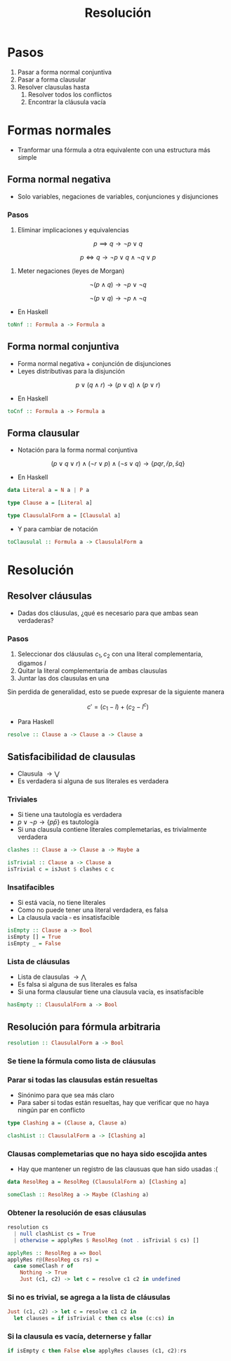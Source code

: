 #+title: Resolución

* Pasos
1. Pasar a forma normal conjuntiva
2. Pasar a forma clausular
3. Resolver clausulas hasta
   1. Resolver todos los conflictos
   2. Encontrar la cláusula vacía

* Formas normales
+ Tranformar una fórmula a otra equivalente con una estructura más simple

** Forma normal negativa

+ Solo variables, negaciones de variables, conjunciones y disjunciones
*** Pasos

1. Eliminar implicaciones y equivalencias

\[
p \implies q \to \lnot p \lor q
\]

\[
p \iff q \to \lnot p \lor q \land \lnot q \lor p
\]

2. Meter negaciones (leyes de Morgan)

\[\lnot (p \land q) \to \lnot p \lor \lnot q\]

\[\lnot (p \lor q) \to \lnot p \land \lnot q\]

+ En Haskell
#+begin_src haskell
  toNnf :: Formula a -> Formula a
#+end_src

** Forma normal conjuntiva
+ Forma normal negativa + conjunción de disjunciones
+ Leyes distributivas para la disjunción

\[p \lor (q \land r) \to (p \lor q) \land (p \lor r)\]

+ En Haskell
#+begin_src haskell
  toCnf :: Formula a -> Formula a
#+end_src

** Forma clausular
+ Notación para la forma normal conjuntiva

\[
(p \lor q \lor r) \land (\lnot r \lor p) \land (\lnot s \lor q)
\to \{pqr, \bar{r} p, \bar{s} q\}
\]

+ En Haskell
#+begin_src haskell
  data Literal a = N a | P a

  type Clause a = [Literal a]

  type ClausulalForm a = [Clausulal a]
#+end_src

+ Y para cambiar de notación
#+begin_src haskell
  toClausulal :: Formula a -> ClausulalForm a
#+end_src

* Resolución

** Resolver cláusulas
+ Dadas dos cláusulas, ¿qué es necesario para que ambas sean verdaderas?

*** Pasos
1. Seleccionar dos cláusulas $c_1, c_2$ con una literal complementaria, digamos $l$
2. Quitar la literal complementaria de ambas clausulas
3. Juntar las dos clausulas en una

Sin perdida de generalidad, esto se puede expresar de la siguiente manera

\[c' = (c_1 - l) + (c_2 - l^{c}) \]

+ Para Haskell
#+begin_src haskell
  resolve :: Clause a -> Clause a -> Clause a
#+end_src

** Satisfacibilidad de clausulas
+ Clausula  $\to \bigvee$
+ Es verdadera si alguna de sus literales es verdadera

*** Triviales
+ Si tiene una tautología es verdadera
+ $p \lor \lnot p \to \{p \bar{p}\}$ es tautología
+ Si una clausula contiene literales complemetarias, es trivialmente verdadera

#+begin_src haskell
  clashes :: Clause a -> Clause a -> Maybe a

  isTrivial :: Clause a -> Clause a
  isTrivial c = isJust $ clashes c c
#+end_src

*** Insatifacibles
+ Si está vacía, no tiene literales
+ Como no puede tener una literal verdadera, es falsa
+ La clausula vacía $\square$ es insatisfacible

#+begin_src haskell
  isEmpty :: Clause a -> Bool
  isEmpty [] = True
  isEmpty _ = False
#+end_src

*** Lista de cláusulas
+ Lista de clausulas $\to \bigwedge$
+ Es falsa si alguna de sus literales es falsa
+ Si una forma clausular tiene una clausula vacía, es insatisfacible

#+begin_src haskell
  hasEmpty :: ClausulalForm a -> Bool
#+end_src

** Resolución para fórmula arbitraria
#+begin_src haskell
  resolution :: ClausulalForm a -> Bool
#+end_src

*** Se tiene la fórmula como lista de cláusulas
*** Parar si todas las clausulas están resueltas
+ Sinónimo para que sea más claro
+ Para saber si todas están resueltas, hay que verificar que no haya ningún par en conflicto
#+begin_src haskell
  type Clashing a = (Clause a, Clause a)

  clashList :: ClausulalForm a -> [Clashing a]
#+end_src

*** Clausas complemetarias que no haya sido escojida antes
+ Hay que mantener un registro de las clausuas que han sido usadas :(
#+begin_src haskell
  data ResolReg a = ResolReg (ClausulalForm a) [Clashing a]

  someClash :: ResolReg a -> Maybe (Clashing a)
#+end_src

*** Obtener la resolución de esas cláusulas
#+begin_src haskell
  resolution cs
    | null clashList cs = True
    | otherwise = applyRes $ ResolReg (not . isTrivial $ cs) []

  applyRes :: ResolReg a => Bool
  applyRes r@(ResolReg cs rs) =
    case someClash r of
      Nothing -> True
      Just (c1, c2) -> let c = resolve c1 c2 in undefined
#+end_src

*** Si no es trivial, se agrega a la lista de cláusulas
#+begin_src haskell
  Just (c1, c2) -> let c = resolve c1 c2 in
    let clauses = if isTrivial c then cs else (c:cs) in
#+end_src

*** Si la clausula es vacía, deternerse y fallar
#+begin_src haskell
  if isEmpty c then False else applyRes clauses (c1, c2):rs
#+end_src
